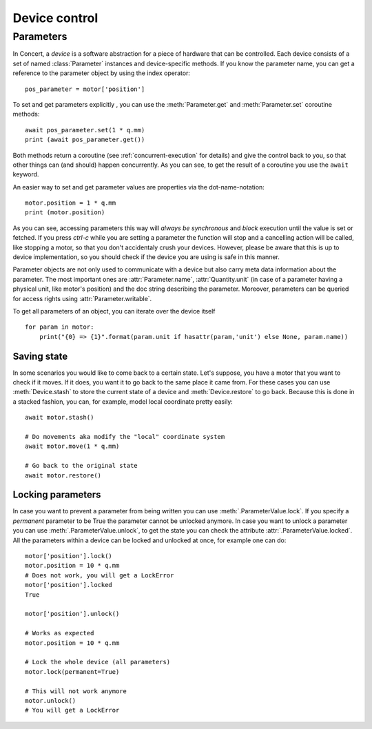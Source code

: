 .. _controlling-devices:

==============
Device control
==============

Parameters
==========

In Concert, a *device* is a software abstraction for a piece of hardware that
can be controlled. Each device consists of a set of named :class:`Parameter`
instances and device-specific methods. If you know the parameter name, you can
get a reference to the parameter object by using the index operator::

    pos_parameter = motor['position']

To set and get parameters explicitly , you can use the :meth:`Parameter.get`
and :meth:`Parameter.set` coroutine methods::

    await pos_parameter.set(1 * q.mm)
    print (await pos_parameter.get())

Both methods return a coroutine (see :ref:`concurrent-execution` for details)
and give the control back to you, so that other things can (and should) happen
concurrently. As you can see, to get the result of a coroutine you use the
``await`` keyword.

An easier way to set and get parameter values are properties via the
dot-name-notation::

    motor.position = 1 * q.mm
    print (motor.position)

As you can see, accessing parameters this way will *always be synchronous* and
*block* execution until the value is set or fetched. If you press *ctrl-c* while
you are setting a parameter the function will stop and a cancelling action will
be called, like stopping a motor, so that you don't accidentaly crush your
devices. However, please be aware that this is up to device implementation, so
you should check if the device you are using is safe in this manner.

Parameter objects are not only used to communicate with a device but also carry
meta data information about the parameter. The most important ones are
:attr:`Parameter.name`, :attr:`Quantity.unit` (in case of a parameter having a
physical unit, like motor's position) and the doc string describing the
parameter. Moreover, parameters can be queried for access rights using
:attr:`Parameter.writable`.

To get all parameters of an object, you can iterate over the device itself ::

    for param in motor:
        print("{0} => {1}".format(param.unit if hasattr(param,'unit') else None, param.name))


Saving state
------------

In some scenarios you would like to come back to a certain state. Let's suppose,
you have a motor that you want to check if it moves. If it does, you want it to
go back to the same place it came from. For these cases you can use
:meth:`Device.stash` to store the current state of a device and
:meth:`Device.restore` to go back. Because this is done in a stacked fashion,
you can, for example, model local coordinate pretty easily::

   await motor.stash()

   # Do movements aka modify the "local" coordinate system
   await motor.move(1 * q.mm)

   # Go back to the original state
   await motor.restore()


Locking parameters
------------------

In case you want to prevent a parameter from being written you can use
:meth:`.ParameterValue.lock`. If you specify a *permanent* parameter to be True
the parameter cannot be unlocked anymore. In case you want to unlock
a parameter you can use :meth:`.ParameterValue.unlock`, to get the state
you can check the attribute :attr:`.ParameterValue.locked`. All the
parameters within a device can be locked and unlocked at once, for example
one can do::

    motor['position'].lock()
    motor.position = 10 * q.mm
    # Does not work, you will get a LockError
    motor['position'].locked
    True

    motor['position'].unlock()

    # Works as expected
    motor.position = 10 * q.mm

    # Lock the whole device (all parameters)
    motor.lock(permanent=True)

    # This will not work anymore
    motor.unlock()
    # You will get a LockError
